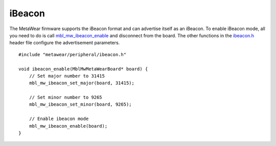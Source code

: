 .. highlight:: cpp

iBeacon
=======
The MetaWear firmware supports the iBeacon format and can advertise itself as an iBeacon.  To enable iBeacon mode, all you need to do is call 
`mbl_mw_ibeacon_enable <https://mbientlab.com/docs/metawear/cpp/latest/ibeacon_8h.html#a29227024839d419f2d536b6b3cc42481>`_ and disconnect from the 
board.  The other functions in the `ibeacon.h <https://mbientlab.com/docs/metawear/cpp/latest/ibeacon_8h.html>`_ header file configure the 
advertisement parameters. ::

    #include "metawear/peripheral/ibeacon.h"
    
    void ibeacon_enable(MblMwMetaWearBoard* board) {
        // Set major number to 31415
        mbl_mw_ibeacon_set_major(board, 31415);
    
        // Set minor number to 9265
        mbl_mw_ibeacon_set_minor(board, 9265);
    
        // Enable ibeacon mode
        mbl_mw_ibeacon_enable(board);
    }

